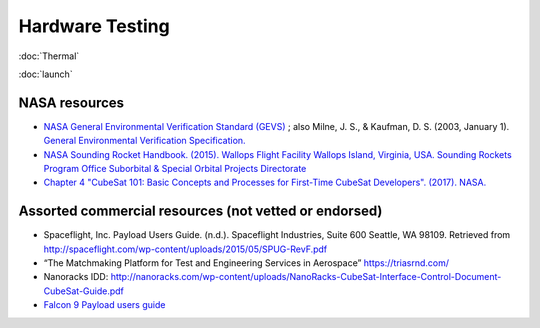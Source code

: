 Hardware Testing
=================

:doc:`Thermal`

:doc:`launch`

NASA resources
----------------

- `NASA General Environmental Verification Standard (GEVS) <https://standards.nasa.gov/standard/gsfc/gsfc-std-7000>`__ ;
  also Milne, J. S., & Kaufman, D. S. (2003, January 1). `General Environmental Verification Specification. <https://ntrs.nasa.gov/citations/20030106019>`__
- `NASA Sounding Rocket Handbook. (2015). Wallops Flight Facility Wallops Island, Virginia, USA. Sounding Rockets Program Office Suborbital & Special Orbital Projects Directorate <http://sites.wff.nasa.gov/code810/files/SRHB.pdf>`__
- `Chapter 4 "CubeSat 101: Basic Concepts and Processes for First-Time CubeSat Developers". (2017). NASA. <https://www.nasa.gov/sites/default/files/atoms/files/nasa_csli_cubesat_101_508.pdf>`__

Assorted commercial resources (not vetted or endorsed)
----------------------------------------------------------------

- Spaceflight, Inc. Payload Users Guide. (n.d.). Spaceflight Industries, Suite 600 Seattle, WA 98109. Retrieved from http://spaceflight.com/wp-content/uploads/2015/05/SPUG-RevF.pdf
- “The Matchmaking Platform for Test and Engineering Services in Aerospace” https://triasrnd.com/
- Nanoracks IDD: http://nanoracks.com/wp-content/uploads/NanoRacks-CubeSat-Interface-Control-Document-CubeSat-Guide.pdf
- `Falcon 9 Payload users guide <https://www.spaceflightnow.com/falcon9/001/f9guide.pdf>`__